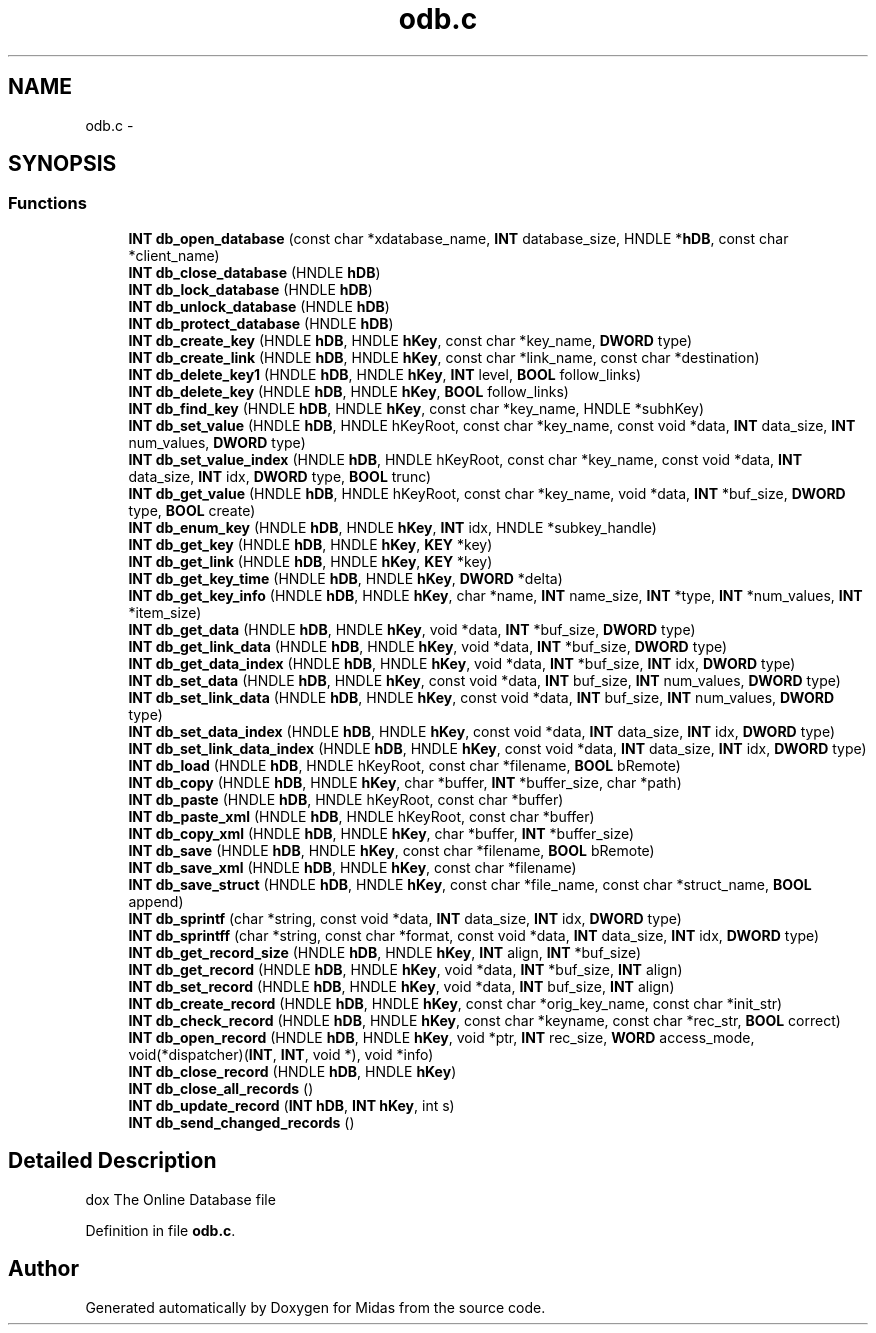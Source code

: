 .TH "odb.c" 3 "31 May 2012" "Version 2.3.0-0" "Midas" \" -*- nroff -*-
.ad l
.nh
.SH NAME
odb.c \- 
.SH SYNOPSIS
.br
.PP
.SS "Functions"

.in +1c
.ti -1c
.RI "\fBINT\fP \fBdb_open_database\fP (const char *xdatabase_name, \fBINT\fP database_size, HNDLE *\fBhDB\fP, const char *client_name)"
.br
.ti -1c
.RI "\fBINT\fP \fBdb_close_database\fP (HNDLE \fBhDB\fP)"
.br
.ti -1c
.RI "\fBINT\fP \fBdb_lock_database\fP (HNDLE \fBhDB\fP)"
.br
.ti -1c
.RI "\fBINT\fP \fBdb_unlock_database\fP (HNDLE \fBhDB\fP)"
.br
.ti -1c
.RI "\fBINT\fP \fBdb_protect_database\fP (HNDLE \fBhDB\fP)"
.br
.ti -1c
.RI "\fBINT\fP \fBdb_create_key\fP (HNDLE \fBhDB\fP, HNDLE \fBhKey\fP, const char *key_name, \fBDWORD\fP type)"
.br
.ti -1c
.RI "\fBINT\fP \fBdb_create_link\fP (HNDLE \fBhDB\fP, HNDLE \fBhKey\fP, const char *link_name, const char *destination)"
.br
.ti -1c
.RI "\fBINT\fP \fBdb_delete_key1\fP (HNDLE \fBhDB\fP, HNDLE \fBhKey\fP, \fBINT\fP level, \fBBOOL\fP follow_links)"
.br
.ti -1c
.RI "\fBINT\fP \fBdb_delete_key\fP (HNDLE \fBhDB\fP, HNDLE \fBhKey\fP, \fBBOOL\fP follow_links)"
.br
.ti -1c
.RI "\fBINT\fP \fBdb_find_key\fP (HNDLE \fBhDB\fP, HNDLE \fBhKey\fP, const char *key_name, HNDLE *subhKey)"
.br
.ti -1c
.RI "\fBINT\fP \fBdb_set_value\fP (HNDLE \fBhDB\fP, HNDLE hKeyRoot, const char *key_name, const void *data, \fBINT\fP data_size, \fBINT\fP num_values, \fBDWORD\fP type)"
.br
.ti -1c
.RI "\fBINT\fP \fBdb_set_value_index\fP (HNDLE \fBhDB\fP, HNDLE hKeyRoot, const char *key_name, const void *data, \fBINT\fP data_size, \fBINT\fP idx, \fBDWORD\fP type, \fBBOOL\fP trunc)"
.br
.ti -1c
.RI "\fBINT\fP \fBdb_get_value\fP (HNDLE \fBhDB\fP, HNDLE hKeyRoot, const char *key_name, void *data, \fBINT\fP *buf_size, \fBDWORD\fP type, \fBBOOL\fP create)"
.br
.ti -1c
.RI "\fBINT\fP \fBdb_enum_key\fP (HNDLE \fBhDB\fP, HNDLE \fBhKey\fP, \fBINT\fP idx, HNDLE *subkey_handle)"
.br
.ti -1c
.RI "\fBINT\fP \fBdb_get_key\fP (HNDLE \fBhDB\fP, HNDLE \fBhKey\fP, \fBKEY\fP *key)"
.br
.ti -1c
.RI "\fBINT\fP \fBdb_get_link\fP (HNDLE \fBhDB\fP, HNDLE \fBhKey\fP, \fBKEY\fP *key)"
.br
.ti -1c
.RI "\fBINT\fP \fBdb_get_key_time\fP (HNDLE \fBhDB\fP, HNDLE \fBhKey\fP, \fBDWORD\fP *delta)"
.br
.ti -1c
.RI "\fBINT\fP \fBdb_get_key_info\fP (HNDLE \fBhDB\fP, HNDLE \fBhKey\fP, char *name, \fBINT\fP name_size, \fBINT\fP *type, \fBINT\fP *num_values, \fBINT\fP *item_size)"
.br
.ti -1c
.RI "\fBINT\fP \fBdb_get_data\fP (HNDLE \fBhDB\fP, HNDLE \fBhKey\fP, void *data, \fBINT\fP *buf_size, \fBDWORD\fP type)"
.br
.ti -1c
.RI "\fBINT\fP \fBdb_get_link_data\fP (HNDLE \fBhDB\fP, HNDLE \fBhKey\fP, void *data, \fBINT\fP *buf_size, \fBDWORD\fP type)"
.br
.ti -1c
.RI "\fBINT\fP \fBdb_get_data_index\fP (HNDLE \fBhDB\fP, HNDLE \fBhKey\fP, void *data, \fBINT\fP *buf_size, \fBINT\fP idx, \fBDWORD\fP type)"
.br
.ti -1c
.RI "\fBINT\fP \fBdb_set_data\fP (HNDLE \fBhDB\fP, HNDLE \fBhKey\fP, const void *data, \fBINT\fP buf_size, \fBINT\fP num_values, \fBDWORD\fP type)"
.br
.ti -1c
.RI "\fBINT\fP \fBdb_set_link_data\fP (HNDLE \fBhDB\fP, HNDLE \fBhKey\fP, const void *data, \fBINT\fP buf_size, \fBINT\fP num_values, \fBDWORD\fP type)"
.br
.ti -1c
.RI "\fBINT\fP \fBdb_set_data_index\fP (HNDLE \fBhDB\fP, HNDLE \fBhKey\fP, const void *data, \fBINT\fP data_size, \fBINT\fP idx, \fBDWORD\fP type)"
.br
.ti -1c
.RI "\fBINT\fP \fBdb_set_link_data_index\fP (HNDLE \fBhDB\fP, HNDLE \fBhKey\fP, const void *data, \fBINT\fP data_size, \fBINT\fP idx, \fBDWORD\fP type)"
.br
.ti -1c
.RI "\fBINT\fP \fBdb_load\fP (HNDLE \fBhDB\fP, HNDLE hKeyRoot, const char *filename, \fBBOOL\fP bRemote)"
.br
.ti -1c
.RI "\fBINT\fP \fBdb_copy\fP (HNDLE \fBhDB\fP, HNDLE \fBhKey\fP, char *buffer, \fBINT\fP *buffer_size, char *path)"
.br
.ti -1c
.RI "\fBINT\fP \fBdb_paste\fP (HNDLE \fBhDB\fP, HNDLE hKeyRoot, const char *buffer)"
.br
.ti -1c
.RI "\fBINT\fP \fBdb_paste_xml\fP (HNDLE \fBhDB\fP, HNDLE hKeyRoot, const char *buffer)"
.br
.ti -1c
.RI "\fBINT\fP \fBdb_copy_xml\fP (HNDLE \fBhDB\fP, HNDLE \fBhKey\fP, char *buffer, \fBINT\fP *buffer_size)"
.br
.ti -1c
.RI "\fBINT\fP \fBdb_save\fP (HNDLE \fBhDB\fP, HNDLE \fBhKey\fP, const char *filename, \fBBOOL\fP bRemote)"
.br
.ti -1c
.RI "\fBINT\fP \fBdb_save_xml\fP (HNDLE \fBhDB\fP, HNDLE \fBhKey\fP, const char *filename)"
.br
.ti -1c
.RI "\fBINT\fP \fBdb_save_struct\fP (HNDLE \fBhDB\fP, HNDLE \fBhKey\fP, const char *file_name, const char *struct_name, \fBBOOL\fP append)"
.br
.ti -1c
.RI "\fBINT\fP \fBdb_sprintf\fP (char *string, const void *data, \fBINT\fP data_size, \fBINT\fP idx, \fBDWORD\fP type)"
.br
.ti -1c
.RI "\fBINT\fP \fBdb_sprintff\fP (char *string, const char *format, const void *data, \fBINT\fP data_size, \fBINT\fP idx, \fBDWORD\fP type)"
.br
.ti -1c
.RI "\fBINT\fP \fBdb_get_record_size\fP (HNDLE \fBhDB\fP, HNDLE \fBhKey\fP, \fBINT\fP align, \fBINT\fP *buf_size)"
.br
.ti -1c
.RI "\fBINT\fP \fBdb_get_record\fP (HNDLE \fBhDB\fP, HNDLE \fBhKey\fP, void *data, \fBINT\fP *buf_size, \fBINT\fP align)"
.br
.ti -1c
.RI "\fBINT\fP \fBdb_set_record\fP (HNDLE \fBhDB\fP, HNDLE \fBhKey\fP, void *data, \fBINT\fP buf_size, \fBINT\fP align)"
.br
.ti -1c
.RI "\fBINT\fP \fBdb_create_record\fP (HNDLE \fBhDB\fP, HNDLE \fBhKey\fP, const char *orig_key_name, const char *init_str)"
.br
.ti -1c
.RI "\fBINT\fP \fBdb_check_record\fP (HNDLE \fBhDB\fP, HNDLE \fBhKey\fP, const char *keyname, const char *rec_str, \fBBOOL\fP correct)"
.br
.ti -1c
.RI "\fBINT\fP \fBdb_open_record\fP (HNDLE \fBhDB\fP, HNDLE \fBhKey\fP, void *ptr, \fBINT\fP rec_size, \fBWORD\fP access_mode, void(*dispatcher)(\fBINT\fP, \fBINT\fP, void *), void *info)"
.br
.ti -1c
.RI "\fBINT\fP \fBdb_close_record\fP (HNDLE \fBhDB\fP, HNDLE \fBhKey\fP)"
.br
.ti -1c
.RI "\fBINT\fP \fBdb_close_all_records\fP ()"
.br
.ti -1c
.RI "\fBINT\fP \fBdb_update_record\fP (\fBINT\fP \fBhDB\fP, \fBINT\fP \fBhKey\fP, int s)"
.br
.ti -1c
.RI "\fBINT\fP \fBdb_send_changed_records\fP ()"
.br
.in -1c
.SH "Detailed Description"
.PP 
dox The Online Database file 
.PP
Definition in file \fBodb.c\fP.
.SH "Author"
.PP 
Generated automatically by Doxygen for Midas from the source code.
